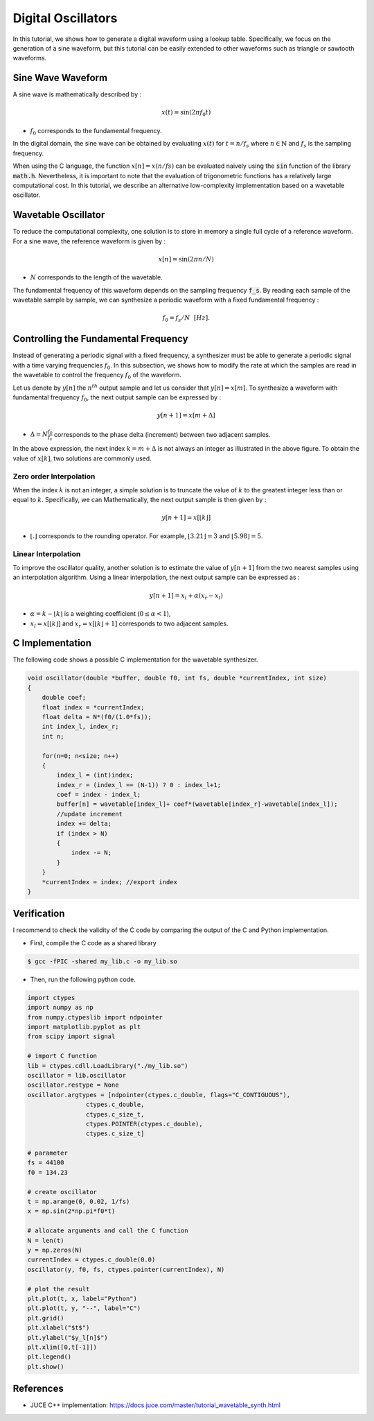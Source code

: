 Digital Oscillators
===================

In this tutorial, we shows how to generate a digital waveform using a lookup table.
Specifically, we focus on the generation of a sine waveform, but this tutorial can be easily extended to 
other waveforms such as triangle or sawtooth waveforms.

Sine Wave Waveform 
------------------

A sine wave is mathematically described by :

.. math ::

    x(t) = \sin(2\pi f_0 t)

* :math:`f_0` corresponds to the fundamental frequency. 

In the digital domain, the sine wave can be obtained by evaluating :math:`x(t)` for :math:`t=n/f_s` where :math:`n \in \mathbb{N}` and :math:`f_s` is the sampling frequency.

When using the C language, the function :math:`x[n]=x(n/fs)` can be evaluated 
naively using the :code:`sin` function of the library :code:`math.h`. Nevertheless, it is important to note that the evaluation of trigonometric functions 
has a relatively large computational cost. In this tutorial, we describe an alternative low-complexity implementation based on a wavetable oscillator.

Wavetable Oscillator
--------------------

To reduce the computational complexity, one solution is to store in memory a single full cycle of a reference waveform.
For a sine wave, the reference waveform is given by :

.. math ::

    x[n] = \sin(2\pi n/N)

* :math:`N` corresponds to the length of the wavetable.

.. plot :: 
    :include-source: false

    import numpy as np 
    import matplotlib.pyplot as plt

    from scipy import signal

    N = 128
    n = np.arange(N)
    x = np.sin(2*np.pi*n/N)     
    plt.stem(n, x)
    plt.grid()
    plt.xlabel("$n$")
    plt.ylabel("$x[n]$")
    plt.xlim([0, N-1])

The fundamental frequency of this waveform depends on the sampling frequency :code:`f_s`. By reading each sample 
of the wavetable sample by sample, we can synthesize a periodic waveform with a fixed fundamental frequency :

.. math ::
    
    f_{0}=f_s/N~~[Hz]. 



Controlling the Fundamental Frequency
-------------------------------------

Instead of generating a periodic signal with a fixed frequency, a synthesizer must be able to generate a periodic signal with a
time varying frequencies :math:`f_{0}`. In this subsection, we shows how to modify the rate at which the samples are read in the wavetable to control the 
frequency :math:`f_{0}` of the waveform.

Let us denote by :math:`y[n]` the :math:`n^{th}` output sample and let us consider that :math:`y[n] = x[m]`.
To synthesize a waveform with fundamental frequency :math:`f_{0}`, the next output sample can be expressed by :

.. math ::

    y[n+1] = x[m+\Delta]

* :math:`\Delta=N\frac{f_0}{f_s}` corresponds to the phase delta (increment) between two adjacent samples.

In the above expression, the next index :math:`k=m+\Delta` is not always an integer as illustrated in the above figure. To obtain the value of :math:`x[k]`, two solutions are commonly used.

.. plot :: 
    :include-source: false

    import numpy as np 
    import matplotlib.pyplot as plt

    from scipy import signal

    N = 128
    n = np.arange(N)
    x = np.sin(2*np.pi*n/N)     
    plt.stem(n, x)
    plt.axvline(22.75, color="r", linestyle="--")
    plt.text(22.7, -0.1, 'k', color="r")
    plt.grid()
    plt.xlabel("$n$")
    plt.ylabel("$x[n]$")
    plt.xlim([20.5, 25.5])
    plt.ylim([0, 1])

Zero order Interpolation 
++++++++++++++++++++++++

When the index :math:`k` is not an integer, a simple solution is to truncate the value of :math:`k` to the greatest integer less than or equal to :math:`k`. Specifically, we can 
Mathematically, the next output sample is then given by :

.. math ::

    y[n+1] = x[\lfloor k \rfloor]

* :math:`\lfloor . \rfloor` corresponds to the rounding operator. For example, :math:`\lfloor 3.21 \rfloor=3` and :math:`\lfloor 5.98 \rfloor=5`. 

Linear Interpolation
++++++++++++++++++++

To improve the oscillator quality, another solution is to estimate the value of :math:`y[n+1]` from the two nearest samples using an interpolation algorithm.
Using a linear interpolation, the next output sample can be expressed as :

.. math ::

    y[n+1] = x_l + \alpha (x_r-x_l)

* :math:`\alpha = k-\lfloor k \rfloor` is a weighting coefficient (:math:`0\le \alpha<1`),
* :math:`x_l=x[\lfloor k \rfloor]` and :math:`x_r = x[\lfloor k \rfloor+1]` corresponds to two adjacent samples.


C Implementation 
----------------

The following code shows a possible C implementation for the wavetable synthesizer. 


.. code :: c

    void oscillator(double *buffer, double f0, int fs, double *currentIndex, int size)
    {
        double coef;
        float index = *currentIndex;
        float delta = N*(f0/(1.0*fs));
        int index_l, index_r;
        int n;

        for(n=0; n<size; n++)
        {
            index_l = (int)index;
            index_r = (index_l == (N-1)) ? 0 : index_l+1;
            coef = index - index_l;
            buffer[n] = wavetable[index_l]+ coef*(wavetable[index_r]-wavetable[index_l]);
            //update increment
            index += delta;
            if (index > N) 
            {
                index -= N;
            }
        }
        *currentIndex = index; //export index
    }

Verification 
------------

I recommend to check the validity of the C code by comparing the output of the C and Python implementation.

* First, compile the C code as a shared library 

.. code ::

    $ gcc -fPIC -shared my_lib.c -o my_lib.so 

* Then, run the following python code.

.. code ::

    import ctypes
    import numpy as np
    from numpy.ctypeslib import ndpointer
    import matplotlib.pyplot as plt
    from scipy import signal

    # import C function
    lib = ctypes.cdll.LoadLibrary("./my_lib.so")
    oscillator = lib.oscillator
    oscillator.restype = None
    oscillator.argtypes = [ndpointer(ctypes.c_double, flags="C_CONTIGUOUS"),
                    ctypes.c_double,
                    ctypes.c_size_t,
                    ctypes.POINTER(ctypes.c_double),
                    ctypes.c_size_t]

    # parameter
    fs = 44100
    f0 = 134.23

    # create oscillator
    t = np.arange(0, 0.02, 1/fs)
    x = np.sin(2*np.pi*f0*t)

    # allocate arguments and call the C function
    N = len(t)
    y = np.zeros(N)
    currentIndex = ctypes.c_double(0.0)
    oscillator(y, f0, fs, ctypes.pointer(currentIndex), N)

    # plot the result
    plt.plot(t, x, label="Python")
    plt.plot(t, y, "--", label="C")
    plt.grid()
    plt.xlabel("$t$")
    plt.ylabel("$y_l[n]$")
    plt.xlim([0,t[-1]])
    plt.legend()
    plt.show()

.. image:: img/sinewave.png
  :width: 100%
  :alt: Comparison of Python and C implementation



References
----------

* JUCE C++ implementation: https://docs.juce.com/master/tutorial_wavetable_synth.html